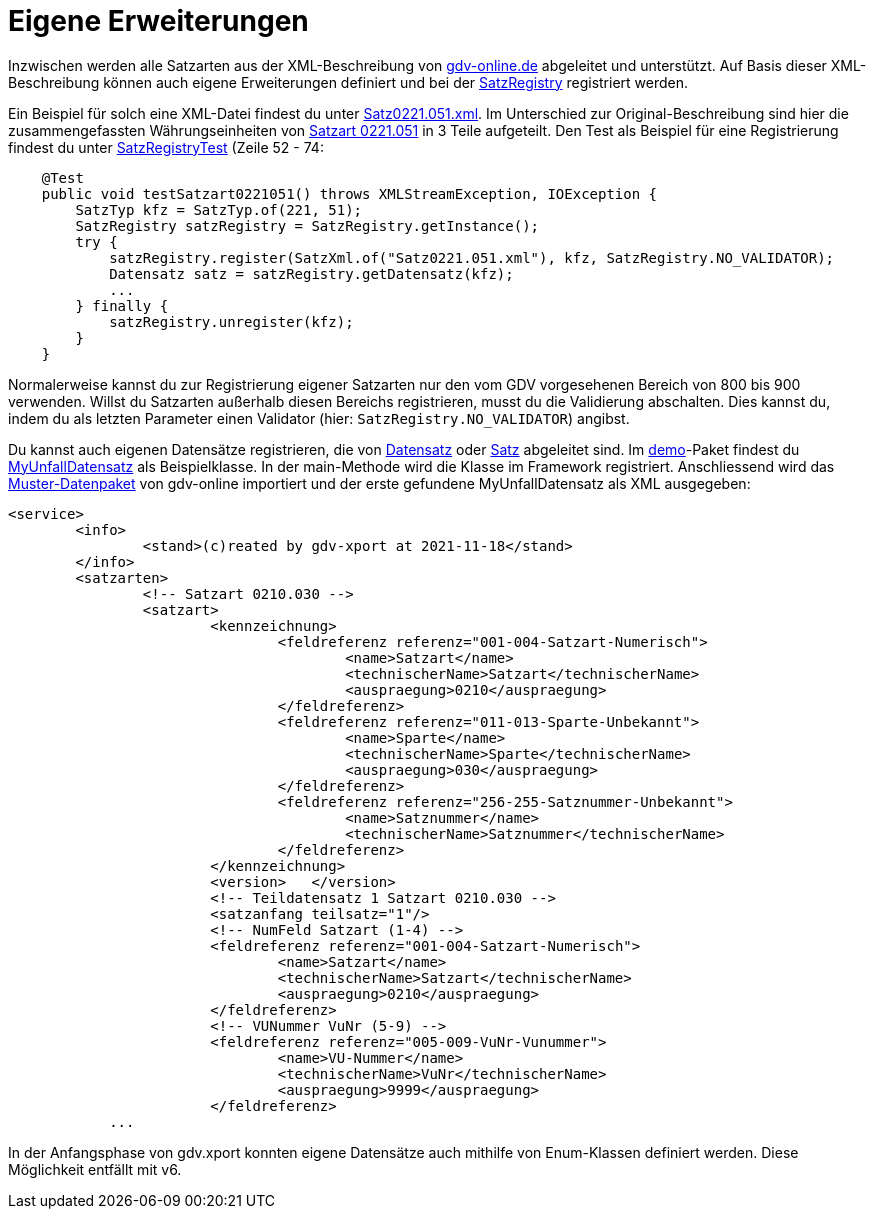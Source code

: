 = Eigene Erweiterungen

Inzwischen werden alle Satzarten aus der XML-Beschreibung von
http://www.gdv-online.de/vuvm/bestand/best_2018.htm[gdv-online.de]
abgeleitet und unterstützt.
Auf Basis dieser XML-Beschreibung können auch eigene Erweiterungen definiert und bei der
link:../../lib/src/main/java/gdv/xport/util/SatzRegistry.java[SatzRegistry]
registriert werden.

Ein Beispiel für solch eine XML-Datei findest du unter
link:../../lib/src/main/resources/gdv/xport/satz/xml/Satz0221.051.xml[Satz0221.051.xml].
Im Unterschied zur Original-Beschreibung sind hier die zusammengefassten Währungseinheiten von
http://www.gdv-online.de/vuvm/bestand/rel2018/ds0221.051.htm[Satzart 0221.051]
in 3 Teile aufgeteilt.
Den Test als Beispiel für eine Registrierung findest du unter link:../../lib/src/test/java/gdv/xport/util/SatzRegistryTest.java[SatzRegistryTest] (Zeile 52 - 74:

[source:java]
----
    @Test
    public void testSatzart0221051() throws XMLStreamException, IOException {
        SatzTyp kfz = SatzTyp.of(221, 51);
        SatzRegistry satzRegistry = SatzRegistry.getInstance();
        try {
            satzRegistry.register(SatzXml.of("Satz0221.051.xml"), kfz, SatzRegistry.NO_VALIDATOR);
            Datensatz satz = satzRegistry.getDatensatz(kfz);
            ...
        } finally {
            satzRegistry.unregister(kfz);
        }
    }
----

Normalerweise kannst du zur Registrierung eigener Satzarten nur den vom GDV vorgesehenen Bereich von 800 bis 900 verwenden.
Willst du Satzarten außerhalb diesen Bereichs registrieren, musst du die Validierung abschalten.
Dies kannst du, indem du als letzten Parameter einen Validator (hier: `SatzRegistry.NO_VALIDATOR`) angibst.

Du kannst auch eigenen Datensätze registrieren, die von
link:../../lib/src/main/java/gdv/xport/satz/Datensatz.java[Datensatz] oder
link:../../lib/src/main/java/gdv/xport/satz/Satz.java[Satz] abgeleitet sind.
Im link:../../lib/src/main/java/gdv/xport/demo/[demo]-Paket findest du
link:../../lib/src/main/java/gdv/xport/demo/MyUnfallDatensatz.java[MyUnfallDatensatz] als Beispielklasse.
In der main-Methode wird die Klasse im Framework registriert.
Anschliessend wird das
http://www.gdv-online.de/vuvm/musterdatei_bestand/musterdatei_041222.txt[Muster-Datenpaket]
von gdv-online importiert und der erste gefundene MyUnfallDatensatz als XML ausgegeben:

[source:xml]
----
<service>
	<info>
		<stand>(c)reated by gdv-xport at 2021-11-18</stand>
	</info>
	<satzarten>
		<!-- Satzart 0210.030 -->
		<satzart>
			<kennzeichnung>
				<feldreferenz referenz="001-004-Satzart-Numerisch">
					<name>Satzart</name>
					<technischerName>Satzart</technischerName>
					<auspraegung>0210</auspraegung>
				</feldreferenz>
				<feldreferenz referenz="011-013-Sparte-Unbekannt">
					<name>Sparte</name>
					<technischerName>Sparte</technischerName>
					<auspraegung>030</auspraegung>
				</feldreferenz>
				<feldreferenz referenz="256-255-Satznummer-Unbekannt">
					<name>Satznummer</name>
					<technischerName>Satznummer</technischerName>
				</feldreferenz>
			</kennzeichnung>
			<version>   </version>
			<!-- Teildatensatz 1 Satzart 0210.030 -->
			<satzanfang teilsatz="1"/>
			<!-- NumFeld Satzart (1-4) -->
			<feldreferenz referenz="001-004-Satzart-Numerisch">
				<name>Satzart</name>
				<technischerName>Satzart</technischerName>
				<auspraegung>0210</auspraegung>
			</feldreferenz>
			<!-- VUNummer VuNr (5-9) -->
			<feldreferenz referenz="005-009-VuNr-Vunummer">
				<name>VU-Nummer</name>
				<technischerName>VuNr</technischerName>
				<auspraegung>9999</auspraegung>
			</feldreferenz>
            ...
----

In der Anfangsphase von gdv.xport konnten eigene Datensätze auch mithilfe von Enum-Klassen definiert werden.
Diese Möglichkeit entfällt mit v6.
